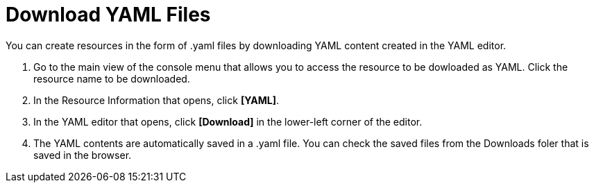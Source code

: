 = Download YAML Files

You can create resources in the form of .yaml files by downloading YAML content created in the YAML editor.

. Go to the main view of the console menu that allows you to access the resource to be dowloaded as YAML. Click the resource name to be downloaded. 

. In the Resource Information that opens, click *[YAML]*. 
. In the YAML editor that opens, click *[Download]* in the lower-left corner of the editor. 
. The YAML contents are automatically saved in a .yaml file. You can check the saved files from the Downloads foler that is saved in the browser. 
